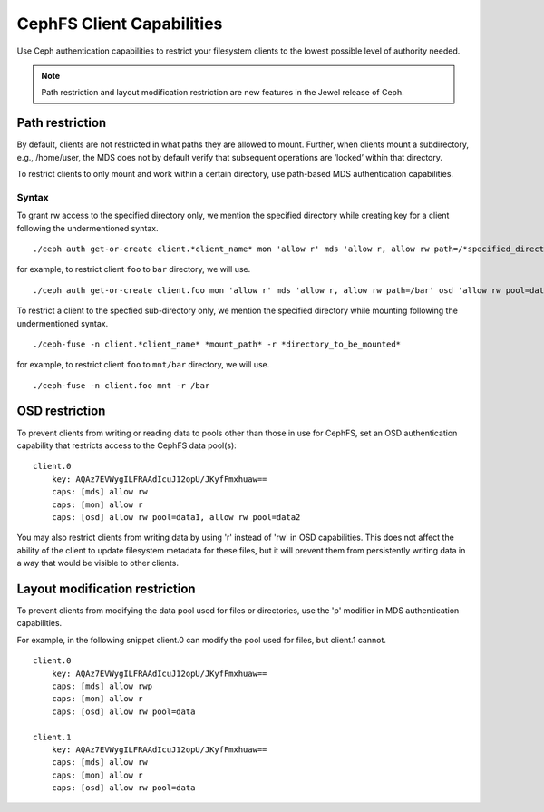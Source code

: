 ================================
CephFS Client Capabilities
================================

Use Ceph authentication capabilities to restrict your filesystem clients
to the lowest possible level of authority needed.

.. note::

    Path restriction and layout modification restriction are new features
    in the Jewel release of Ceph.

Path restriction
================

By default, clients are not restricted in what paths they are allowed to mount.
Further, when clients mount a subdirectory, e.g., /home/user, the MDS does not
by default verify that subsequent operations
are ‘locked’ within that directory.

To restrict clients to only mount and work within a certain directory, use
path-based MDS authentication capabilities.

Syntax
------

To grant rw access to the specified directory only, we mention the specified
directory while creating key for a client following the undermentioned syntax. ::

./ceph auth get-or-create client.*client_name* mon 'allow r' mds 'allow r, allow rw path=/*specified_directory*' osd 'allow rw pool=data'

for example, to restrict client ``foo`` to ``bar`` directory, we will use. ::

./ceph auth get-or-create client.foo mon 'allow r' mds 'allow r, allow rw path=/bar' osd 'allow rw pool=data'


To restrict a client to the specfied sub-directory only, we mention the specified
directory while mounting following the undermentioned syntax. ::

./ceph-fuse -n client.*client_name* *mount_path* -r *directory_to_be_mounted*

for example, to restrict client ``foo`` to ``mnt/bar`` directory, we will use. ::

./ceph-fuse -n client.foo mnt -r /bar

OSD restriction
===============

To prevent clients from writing or reading data to pools other than
those in use for CephFS, set an OSD authentication capability that
restricts access to the CephFS data pool(s):

::

    client.0
        key: AQAz7EVWygILFRAAdIcuJ12opU/JKyfFmxhuaw==
        caps: [mds] allow rw
        caps: [mon] allow r
        caps: [osd] allow rw pool=data1, allow rw pool=data2

You may also restrict clients from writing data by using 'r' instead of
'rw' in OSD capabilities.  This does not affect the ability of the client
to update filesystem metadata for these files, but it will prevent them
from persistently writing data in a way that would be visible to other clients.

Layout modification restriction
===============================

To prevent clients from modifying the data pool used for files or
directories, use the 'p' modifier in MDS authentication capabilities.

For example, in the following snippet client.0 can modify the pool used
for files, but client.1 cannot.

::

    client.0
        key: AQAz7EVWygILFRAAdIcuJ12opU/JKyfFmxhuaw==
        caps: [mds] allow rwp
        caps: [mon] allow r
        caps: [osd] allow rw pool=data

    client.1
        key: AQAz7EVWygILFRAAdIcuJ12opU/JKyfFmxhuaw==
        caps: [mds] allow rw
        caps: [mon] allow r
        caps: [osd] allow rw pool=data

